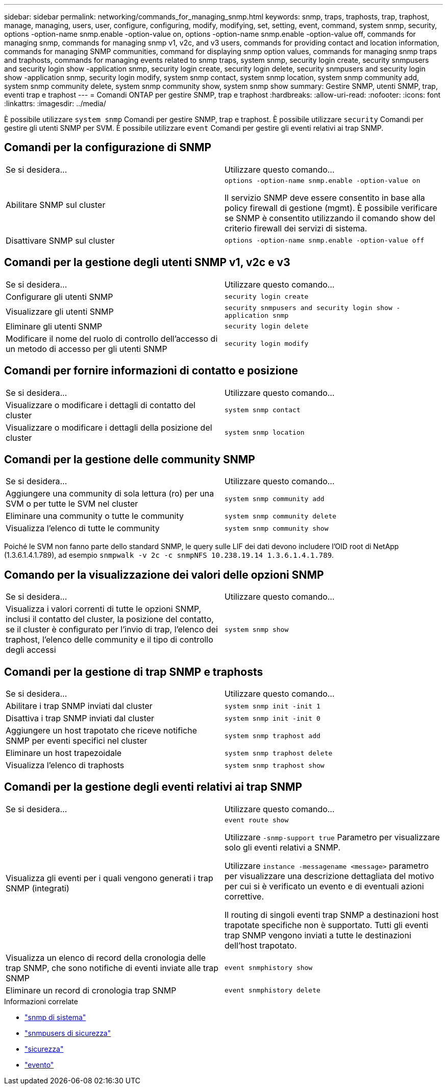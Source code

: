 ---
sidebar: sidebar 
permalink: networking/commands_for_managing_snmp.html 
keywords: snmp, traps, traphosts, trap, traphost, manage, managing, users, user, configure, configuring, modify, modifying, set, setting, event, command, system snmp, security, options -option-name snmp.enable -option-value on, options -option-name snmp.enable -option-value off, commands for managing snmp, commands for managing snmp v1, v2c, and v3 users, commands for providing contact and location information, commands for managing SNMP communities, command for displaying snmp option values, commands for managing snmp traps and traphosts, commands for managing events related to snmp traps, system snmp, security login create, security snmpusers and security login show -application snmp, security login create, security login delete, security snmpusers and security login show -application snmp, security login modify, system snmp contact, system snmp location, system snmp community add, system snmp community delete, system snmp community show, system snmp show 
summary: Gestire SNMP, utenti SNMP, trap, eventi trap e traphost 
---
= Comandi ONTAP per gestire SNMP, trap e traphost
:hardbreaks:
:allow-uri-read: 
:nofooter: 
:icons: font
:linkattrs: 
:imagesdir: ../media/


[role="lead"]
È possibile utilizzare `system snmp` Comandi per gestire SNMP, trap e traphost. È possibile utilizzare `security` Comandi per gestire gli utenti SNMP per SVM. È possibile utilizzare `event` Comandi per gestire gli eventi relativi ai trap SNMP.



== Comandi per la configurazione di SNMP

|===


| Se si desidera... | Utilizzare questo comando... 


 a| 
Abilitare SNMP sul cluster
 a| 
`options -option-name snmp.enable -option-value on`

Il servizio SNMP deve essere consentito in base alla policy firewall di gestione (mgmt). È possibile verificare se SNMP è consentito utilizzando il comando show del criterio firewall dei servizi di sistema.



 a| 
Disattivare SNMP sul cluster
 a| 
`options -option-name snmp.enable -option-value off`

|===


== Comandi per la gestione degli utenti SNMP v1, v2c e v3

|===


| Se si desidera... | Utilizzare questo comando... 


 a| 
Configurare gli utenti SNMP
 a| 
`security login create`



 a| 
Visualizzare gli utenti SNMP
 a| 
`security snmpusers and security login show -application snmp`



 a| 
Eliminare gli utenti SNMP
 a| 
`security login delete`



 a| 
Modificare il nome del ruolo di controllo dell'accesso di un metodo di accesso per gli utenti SNMP
 a| 
`security login modify`

|===


== Comandi per fornire informazioni di contatto e posizione

|===


| Se si desidera... | Utilizzare questo comando... 


 a| 
Visualizzare o modificare i dettagli di contatto del cluster
 a| 
`system snmp contact`



 a| 
Visualizzare o modificare i dettagli della posizione del cluster
 a| 
`system snmp location`

|===


== Comandi per la gestione delle community SNMP

|===


| Se si desidera... | Utilizzare questo comando... 


 a| 
Aggiungere una community di sola lettura (ro) per una SVM o per tutte le SVM nel cluster
 a| 
`system snmp community add`



 a| 
Eliminare una community o tutte le community
 a| 
`system snmp community delete`



 a| 
Visualizza l'elenco di tutte le community
 a| 
`system snmp community show`

|===
Poiché le SVM non fanno parte dello standard SNMP, le query sulle LIF dei dati devono includere l'OID root di NetApp (1.3.6.1.4.1.789), ad esempio `snmpwalk -v 2c -c snmpNFS 10.238.19.14 1.3.6.1.4.1.789`.



== Comando per la visualizzazione dei valori delle opzioni SNMP

|===


| Se si desidera... | Utilizzare questo comando... 


 a| 
Visualizza i valori correnti di tutte le opzioni SNMP, inclusi il contatto del cluster, la posizione del contatto, se il cluster è configurato per l'invio di trap, l'elenco dei traphost, l'elenco delle community e il tipo di controllo degli accessi
 a| 
`system snmp show`

|===


== Comandi per la gestione di trap SNMP e traphosts

|===


| Se si desidera... | Utilizzare questo comando... 


 a| 
Abilitare i trap SNMP inviati dal cluster
 a| 
`system snmp init -init 1`



 a| 
Disattiva i trap SNMP inviati dal cluster
 a| 
`system snmp init -init 0`



 a| 
Aggiungere un host trapotato che riceve notifiche SNMP per eventi specifici nel cluster
 a| 
`system snmp traphost add`



 a| 
Eliminare un host trapezoidale
 a| 
`system snmp traphost delete`



 a| 
Visualizza l'elenco di traphosts
 a| 
`system snmp traphost show`

|===


== Comandi per la gestione degli eventi relativi ai trap SNMP

|===


| Se si desidera... | Utilizzare questo comando... 


 a| 
Visualizza gli eventi per i quali vengono generati i trap SNMP (integrati)
 a| 
`event route show`

Utilizzare `-snmp-support true` Parametro per visualizzare solo gli eventi relativi a SNMP.

Utilizzare `instance -messagename <message>` parametro per visualizzare una descrizione dettagliata del motivo per cui si è verificato un evento e di eventuali azioni correttive.

Il routing di singoli eventi trap SNMP a destinazioni host trapotate specifiche non è supportato. Tutti gli eventi trap SNMP vengono inviati a tutte le destinazioni dell'host trapotato.



 a| 
Visualizza un elenco di record della cronologia delle trap SNMP, che sono notifiche di eventi inviate alle trap SNMP
 a| 
`event snmphistory show`



 a| 
Eliminare un record di cronologia trap SNMP
 a| 
`event snmphistory delete`

|===
.Informazioni correlate
* link:https://docs.netapp.com/us-en/ontap-cli/search.html?q=system+snmp["snmp di sistema"^]
* link:https://docs.netapp.com/us-en/ontap-cli/security-snmpusers.html["snmpusers di sicurezza"^]
* link:https://docs.netapp.com/us-en/ontap-cli/search.html?q=security["sicurezza"^]
* link:https://docs.netapp.com/us-en/ontap-cli/search.html?q=event["evento"^]

